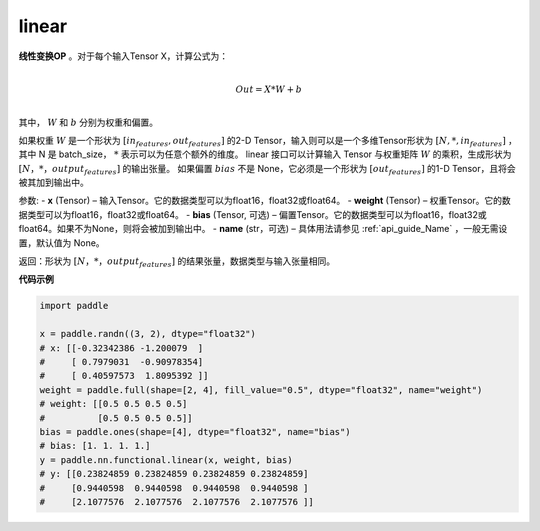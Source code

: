 .. _cn_api_nn_functional_linear:

linear
-------------------------------


.. py:function:: paddle.nn.functional.linear(x, weight, bias=None, name=None)


**线性变换OP** 。对于每个输入Tensor X，计算公式为：

.. math::

    \\Out = X * W + b\\

其中， :math:`W` 和 :math:`b` 分别为权重和偏置。

如果权重 :math:`W` 是一个形状为 :math:`[in_features, out_features]` 的2-D Tensor，输入则可以是一个多维Tensor形状为 :math:`[N, *, in_features]` ，其中 N 是 batch_size， :math:`*` 表示可以为任意个额外的维度。
linear 接口可以计算输入 Tensor 与权重矩阵 :math:`W` 的乘积，生成形状为 :math:`[N，*，output_features]` 的输出张量。
如果偏置 :math:`bias` 不是 None，它必须是一个形状为 :math:`[out_features]` 的1-D Tensor，且将会被其加到输出中。


参数:
- **x** (Tensor) – 输入Tensor。它的数据类型可以为float16，float32或float64。
- **weight** (Tensor) – 权重Tensor。它的数据类型可以为float16，float32或float64。
- **bias** (Tensor, 可选) – 偏置Tensor。它的数据类型可以为float16，float32或float64。如果不为None，则将会被加到输出中。
- **name** (str，可选) – 具体用法请参见 :ref:`api_guide_Name` ，一般无需设置，默认值为 None。

返回：形状为 :math:`[N，*，output_features]` 的结果张量，数据类型与输入张量相同。


**代码示例**

.. code-block:: python

    import paddle

    x = paddle.randn((3, 2), dtype="float32")
    # x: [[-0.32342386 -1.200079  ]
    #     [ 0.7979031  -0.90978354]
    #     [ 0.40597573  1.8095392 ]]
    weight = paddle.full(shape=[2, 4], fill_value="0.5", dtype="float32", name="weight")
    # weight: [[0.5 0.5 0.5 0.5]
    #          [0.5 0.5 0.5 0.5]]
    bias = paddle.ones(shape=[4], dtype="float32", name="bias")
    # bias: [1. 1. 1. 1.]
    y = paddle.nn.functional.linear(x, weight, bias)
    # y: [[0.23824859 0.23824859 0.23824859 0.23824859]
    #     [0.9440598  0.9440598  0.9440598  0.9440598 ]
    #     [2.1077576  2.1077576  2.1077576  2.1077576 ]]

